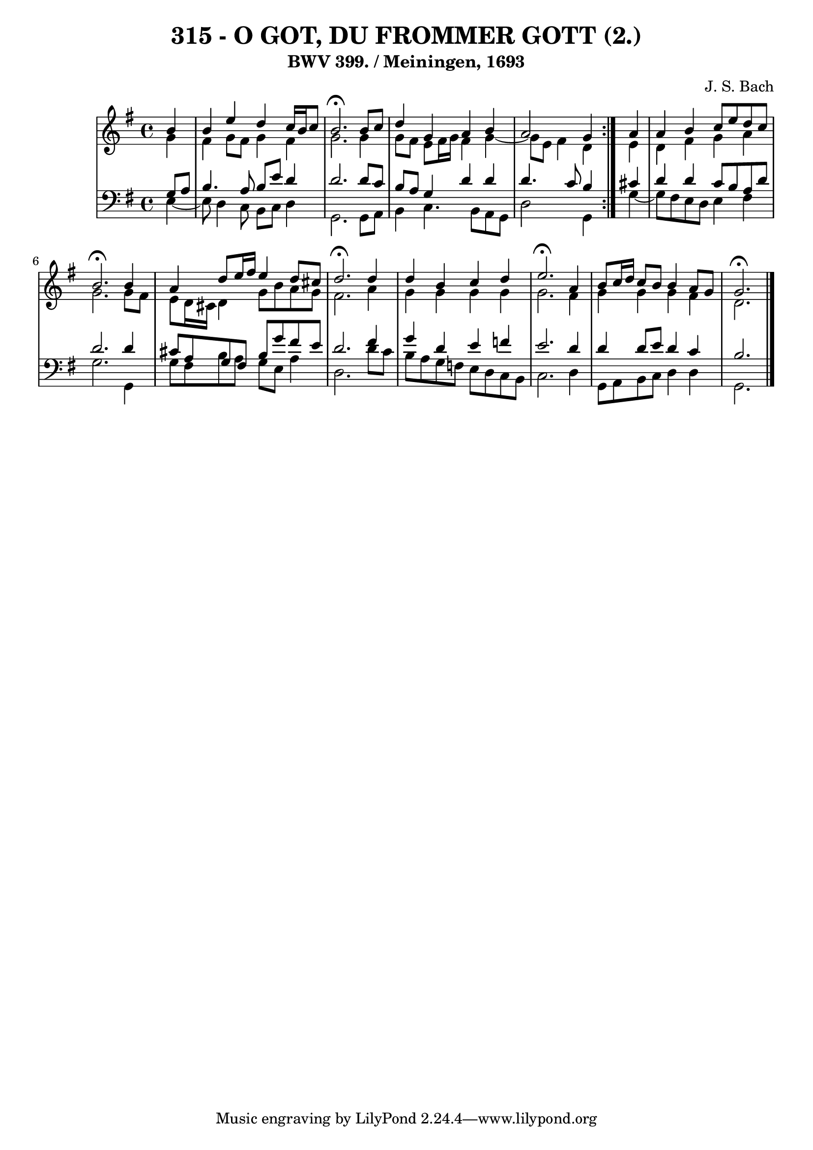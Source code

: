 \version "2.10.33"

\header {
  title = "315 - O GOT, DU FROMMER GOTT (2.)"
  subtitle = "BWV 399. / Meiningen, 1693"
  composer = "J. S. Bach"
}


global = {
  \time 4/4
  \key e \minor
}


soprano = \relative c'' {
  \repeat volta 2 {
    \partial 4 b4 
    b4 e4 d4 c16 b16 c8 
    b2. \fermata b8 c8 
    d4 g,4 a4 b4 
    a2 g4 } a4 
  a4 b4 c8 e8 d8 c8   %5
  b2. \fermata b4 
  a4 d8 e16 fis16 e4 d8 cis8 
  d2.\fermata d4 
  d4 b4 c4 d4 
  e2. \fermata a,4   %10
  b8 c16 d16 c8 b8 b4 a8 g8 
  g2. \fermata
  
}

alto = \relative c'' {
  \repeat volta 2 {
    \partial 4 g4 
    fis4 g8 fis8 g4 fis4 
    g2. g4 
    g8 fis8 e8 fis16 g16 fis4 g4~ 
    g8 e8 fis4 d4 } e4 
  d4 fis4 g4 a4   %5
  g2. g8 fis8 
  e8 d16 cis16 d4 g8 b8 a8 g8 
  fis2. a4 
  g4 g4 g4 g4 
  g2. fis4   %10
  g4 g4 g4 fis4 
  d2. 
  
}

tenor = \relative c' {
  \repeat volta 2 {
    \partial 4 g8  a8 
    b4. a8 b8 e8 d4 
    d2. d8 c8 
    b8 a8 g4 d'4 d4 
    d4. c8 b4 } cis4 
  d4 d4 c8 b8 a8 d8   %5
  d2. d4 
  cis8 a8 g8 fis8 b8 g'8 fis8 e8 
  d2. fis4 
  g4 d4 e4 f4 
  e2. d4   %10
  d4 d8 e8 d4 c4 
  b2. 
  
}

baixo = \relative c {
  \repeat volta 2 {
    \partial 4 e4~
    e8 d4 c8 b8 c8 
    d4 g,2. 
    g8 a8 b4 c4. b8 
    a8 g8 d'2 g,4 } g'4~
  g8 fis e d e4   %5
  fis4 g2. 
  g,4 g'8 fis8 b8 a8 g8 e8 
  a4 d,2. 
  d'8 c8 b8 a8 g8 f8 e8 d8 
  c8 b8 c2.   %10
  d4 g,8 a8 b8 c8 d4 
  d4
  g,2. 

}

\score {
  <<
    \new StaffGroup <<
      \override StaffGroup.SystemStartBracket #'style = #'line 
      \new Staff {
        <<
          \global
          \new Voice = "soprano" { \voiceOne \soprano }
          \new Voice = "alto" { \voiceTwo \alto }
        >>
      }
      \new Staff {
        <<
          \global
          \clef "bass"
          \new Voice = "tenor" {\voiceOne \tenor }
          \new Voice = "baixo" { \voiceTwo \baixo \bar "|."}
        >>
      }
    >>
  >>
  \layout {}
  \midi {}
}
